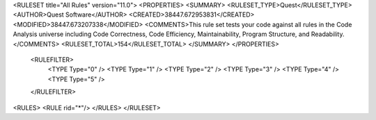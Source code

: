 <RULESET title="All Rules" version="11.0">
<PROPERTIES>
<SUMMARY>
<RULESET_TYPE>Quest</RULESET_TYPE>
<AUTHOR>Quest Software</AUTHOR>
<CREATED>38447.672953831</CREATED>
<MODIFIED>38447.673207338</MODIFIED>
<COMMENTS>This rule set tests your code against all rules in the Code Analysis universe including Code Correctness, Code Efficiency, Maintainability, Program Structure, and Readability.</COMMENTS>
<RULESET_TOTAL>154</RULESET_TOTAL>
</SUMMARY>
</PROPERTIES>
  <RULEFILTER>
    <TYPE Type="0" />
    <TYPE Type="1" />
    <TYPE Type="2" />
    <TYPE Type="3" />
    <TYPE Type="4" />
    <TYPE Type="5" />
  </RULEFILTER>
<RULES>
<RULE rid="*"/>
</RULES>
</RULESET>
